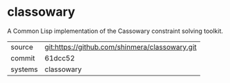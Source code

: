 * classowary

A Common Lisp implementation of the Cassowary constraint solving toolkit.

|---------+------------------------------------------------|
| source  | git:https://github.com/shinmera/classowary.git |
| commit  | 61dcc52                                        |
| systems | classowary                                     |
|---------+------------------------------------------------|
